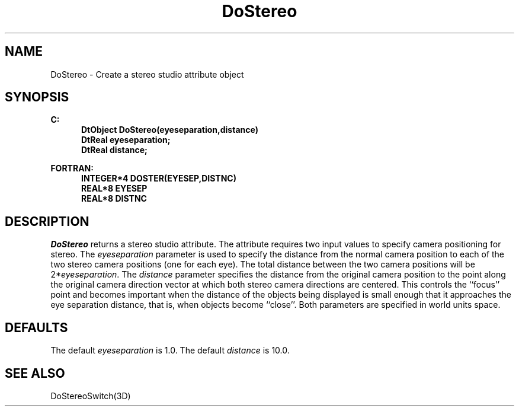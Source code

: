 .\"#ident "%W% %G%"
.\"
.\" # Copyright (C) 1994 Kubota Graphics Corp.
.\" # 
.\" # Permission to use, copy, modify, and distribute this material for
.\" # any purpose and without fee is hereby granted, provided that the
.\" # above copyright notice and this permission notice appear in all
.\" # copies, and that the name of Kubota Graphics not be used in
.\" # advertising or publicity pertaining to this material.  Kubota
.\" # Graphics Corporation MAKES NO REPRESENTATIONS ABOUT THE ACCURACY
.\" # OR SUITABILITY OF THIS MATERIAL FOR ANY PURPOSE.  IT IS PROVIDED
.\" # "AS IS", WITHOUT ANY EXPRESS OR IMPLIED WARRANTIES, INCLUDING THE
.\" # IMPLIED WARRANTIES OF MERCHANTABILITY AND FITNESS FOR A PARTICULAR
.\" # PURPOSE AND KUBOTA GRAPHICS CORPORATION DISCLAIMS ALL WARRANTIES,
.\" # EXPRESS OR IMPLIED.
.\"
.TH DoStereo 3D "Dore"
.SH NAME
DoStereo \- Create a stereo studio attribute object
.SH SYNOPSIS
.nf
.ft 3
C:
.in  +.5i
DtObject DoStereo(eyeseparation,distance)
DtReal eyeseparation;
DtReal distance;
.in  -.5i
.sp
FORTRAN:
.in  +.5i
INTEGER*4 DOSTER(EYESEP,DISTNC)
REAL*8 EYESEP
REAL*8 DISTNC
.in  -.5i
.fi 
.SH DESCRIPTION
.IX DOSTER
.IX DoStereo
.PP
\f2DoStereo\fP returns a stereo studio attribute.
The attribute requires two input values to specify 
camera positioning for stereo.
The \f2eyeseparation\fP parameter is used to specify 
the distance from the normal camera position to each 
of the two stereo camera positions (one for each eye).
The total distance between the two camera positions
will be 2*\f2eyeseparation\fP.
The \f2distance\fP parameter
specifies the distance from the original camera position
to the point along the original camera direction vector
at which both stereo camera directions are centered.
This controls the ``focus'' point
and becomes important when the distance of the objects
being displayed is small enough that it approaches the
eye separation distance,
that is, when objects become ``close''.
Both parameters are specified in world units space.
.SH DEFAULTS
The default \f2eyeseparation\fP is 1.0.
The default \f2distance\fP is 10.0.
.SH SEE ALSO
DoStereoSwitch(3D)

